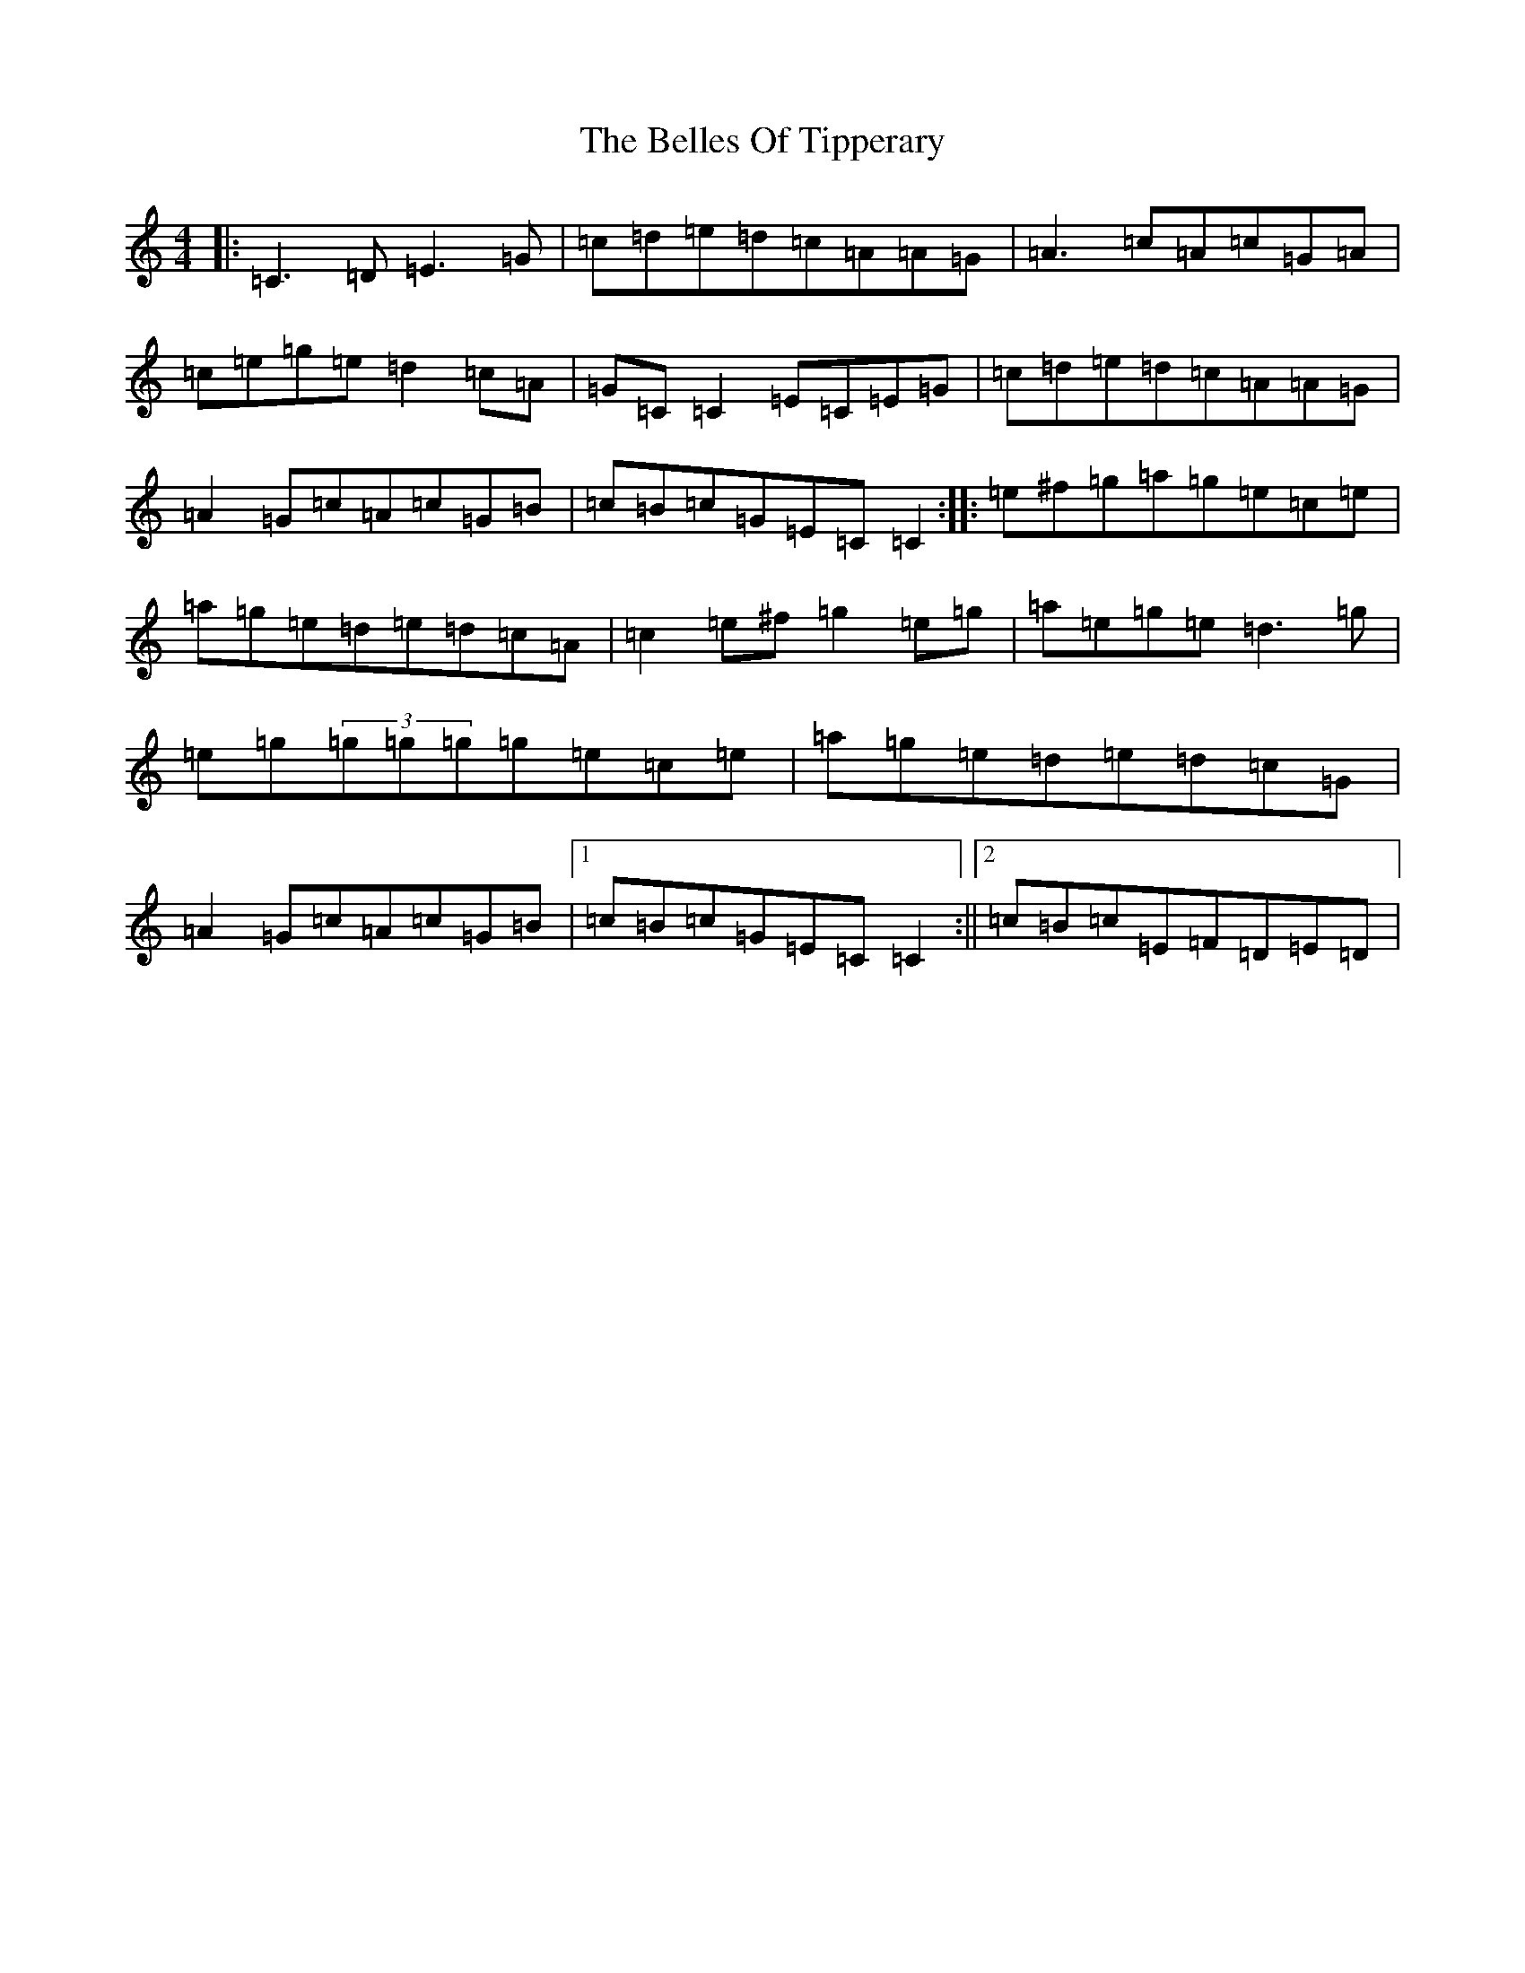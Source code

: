 X: 1693
T: Belles Of Tipperary, The
S: https://thesession.org/tunes/769#setting13893
R: reel
M:4/4
L:1/8
K: C Major
|:=C3=D=E3=G|=c=d=e=d=c=A=A=G|=A3=c=A=c=G=A|=c=e=g=e=d2=c=A|=G=C=C2=E=C=E=G|=c=d=e=d=c=A=A=G|=A2=G=c=A=c=G=B|=c=B=c=G=E=C=C2:||:=e^f=g=a=g=e=c=e|=a=g=e=d=e=d=c=A|=c2=e^f=g2=e=g|=a=e=g=e=d3=g|=e=g(3=g=g=g=g=e=c=e|=a=g=e=d=e=d=c=G|=A2=G=c=A=c=G=B|1=c=B=c=G=E=C=C2:||2=c=B=c=E=F=D=E=D|